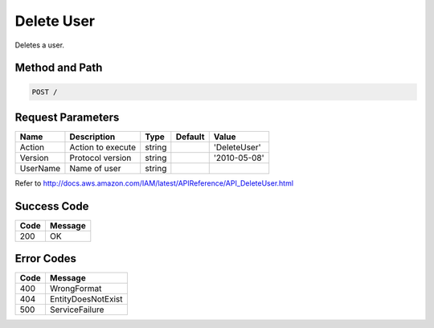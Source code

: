 .. _Delete User:

Delete User
===========

Deletes a user.

Method and Path
---------------

.. code::

  POST /

Request Parameters
------------------

.. tabularcolumns:: lllll
.. table::
   :widths: auto

   +----------+-------------------+--------+---------+--------------+
   | Name     | Description       | Type   | Default | Value        |
   +==========+===================+========+=========+==============+
   | Action   | Action to execute | string |         | 'DeleteUser' |
   +----------+-------------------+--------+---------+--------------+
   | Version  | Protocol version  | string |         | '2010-05-08' |
   +----------+-------------------+--------+---------+--------------+
   | UserName | Name of user      | string |         |              |
   +----------+-------------------+--------+---------+--------------+

Refer to http://docs.aws.amazon.com/IAM/latest/APIReference/API_DeleteUser.html

Success Code
------------

.. tabularcolumns:: ll
.. table::
   :widths: auto

   +------+---------+
   | Code | Message |
   +======+=========+
   | 200  | OK      |
   +------+---------+

Error Codes
-----------

.. tabularcolumns:: ll
.. table::
   :widths: auto

   +------+--------------------+
   | Code | Message            |
   +======+====================+
   | 400  | WrongFormat        |
   +------+--------------------+
   | 404  | EntityDoesNotExist |
   +------+--------------------+
   | 500  | ServiceFailure     |
   +------+--------------------+
